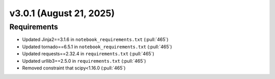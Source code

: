 *************************
v3.0.1 (August 21, 2025)
*************************

Requirements
------------
* Updated Jinja2==3.1.6 in ``notebook_requirements.txt`` (:pull:`465`)
* Updated tornado==6.5.1 in ``notebook_requirements.txt`` (:pull:`465`)
* Updated requests==2.32.4 in ``requirements.txt`` (:pull:`465`)
* Updated urllib3==2.5.0 in ``requirements.txt`` (:pull:`465`)
* Removed constraint that scipy<1.16.0 (:pull:`465`)